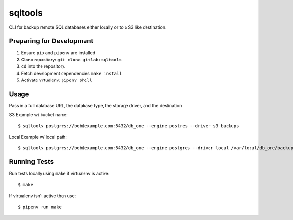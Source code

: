 sqltools
=======

CLI for backup remote SQL databases either locally or to a S3 like destination.

Preparing for Development
-------------------------

1. Ensure ``pip`` and ``pipenv`` are installed
2. Clone repository: ``git clone gitlab:sqltools``
3. ``cd`` into the repository.
4. Fetch development dependencies ``make install``
5. Activate virtualenv: ``pipenv shell``

Usage
-----

Pass in a full database URL, the database type, the storage driver, and the destination

S3 Example w/ bucket name:

::

    $ sqltools postgres://bob@example.com:5432/db_one --engine postres --driver s3 backups

Local Example w/ local path:

::

    $ sqltools postgres://bob@example.com:5432/db_one --engine postgres --driver local /var/local/db_one/backups/dump.sql

Running Tests
-------------

Run tests locally using ``make`` if virtualenv is active:

::

    $ make

If virtualenv isn't active then use:

::

    $ pipenv run make


